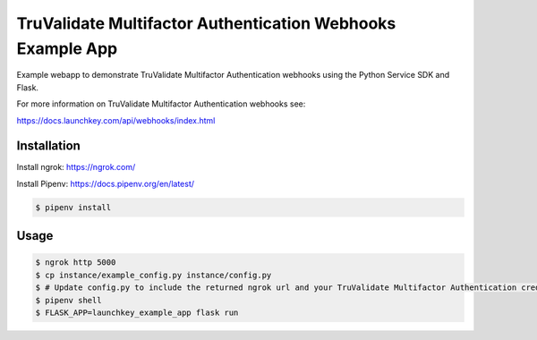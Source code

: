 TruValidate Multifactor Authentication Webhooks Example App
===========================================================

Example webapp to demonstrate TruValidate Multifactor Authentication webhooks using
the Python Service SDK and Flask.

For more information on TruValidate Multifactor Authentication webhooks see:

https://docs.launchkey.com/api/webhooks/index.html


Installation
------------

Install ngrok: https://ngrok.com/

Install Pipenv: https://docs.pipenv.org/en/latest/


.. code-block:: bash
    
    $ pipenv install

Usage
-----


.. code-block:: bash
    
    $ ngrok http 5000
    $ cp instance/example_config.py instance/config.py
    $ # Update config.py to include the returned ngrok url and your TruValidate Multifactor Authentication credentials
    $ pipenv shell
    $ FLASK_APP=launchkey_example_app flask run

